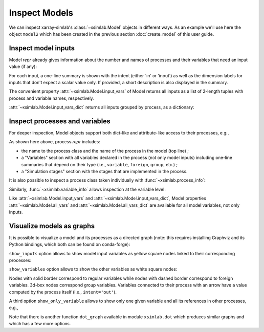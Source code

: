 .. _inspect_model:

Inspect Models
==============

We can inspect xarray-simlab's :class:`~xsimlab.Model` objects in
different ways. As an example we'll use here the object ``model2``
which has been created in the previous section :doc:`create_model` of
this user guide.

.. ipython:: python
   :suppress:

    import sys
    sys.path.append('scripts')
    from advection_model import model2, ProfileU

.. ipython:: python

    import xsimlab as xs

Inspect model inputs
--------------------

Model *repr* already gives information about the number and names of
processes and their variables that need an input value (if any):

.. ipython:: python

    model2

For each input, a one-line summary is shown with the intent (either
'in' or 'inout') as well as the dimension labels for inputs that don't
expect a scalar value only. If provided, a short description is also
displayed in the summary.

The convenient property :attr:`~xsimlab.Model.input_vars` of Model
returns all inputs as a list of 2-length tuples with process and
variable names, respectively.

.. ipython:: python

    model2.input_vars

:attr:`~xsimlab.Model.input_vars_dict` returns all inputs grouped by
process, as a dictionary:

.. ipython:: python

    model2.input_vars_dict

Inspect processes and variables
-------------------------------

For deeper inspection, Model objects support both dict-like and
attribute-like access to their processes, e.g.,

.. ipython:: python

    model2['advect']
    model2.grid

As shown here above, process *repr* includes:

- the name to the process class and the name of the process in the model
  (top line) ;
- a "Variables" section with all variables declared in the process
  (not only model inputs) including one-line summaries that depend on
  their type (i.e., ``variable``, ``foreign``, ``group``, etc.) ;
- a "Simulation stages" section with the stages that are implemented
  in the process.

It is also possible to inspect a process class taken individually with
:func:`~xsimlab.process_info`:

.. ipython:: python

    xs.process_info(ProfileU)

Similarly, :func:`~xsimlab.variable_info` allows inspection at the
variable level:

.. ipython:: python

    xs.variable_info(ProfileU, 'u')
    xs.variable_info(model2.profile, 'u_vars')

Like :attr:`~xsimlab.Model.input_vars` and
:attr:`~xsimlab.Model.input_vars_dict`, Model properties
:attr:`~xsimlab.Model.all_vars` and
:attr:`~xsimlab.Model.all_vars_dict` are available for all model
variables, not only inputs.

Visualize models as graphs
--------------------------

.. ipython:: python
   :suppress:

    from xsimlab.dot import dot_graph
    dot_graph(model2, filename='savefig/model2_simple.png')
    dot_graph(model2, show_inputs=True, filename='savefig/model2_inputs.png')
    dot_graph(model2, show_inputs=True, show_variables=True,
              filename='savefig/model2_variables.png')

.. ipython:: python
   :suppress:

    dot_graph(model2, show_only_variable=('profile', 'u'),
              filename='savefig/model2_var_u.png')

It is possible to visualize a model and its processes as a directed
graph (note: this requires installing Graphviz and its Python
bindings, which both can be found on conda-forge):

.. ipython:: python

    model2.visualize();

.. image:: savefig/model2_simple.png
   :width: 40%

``show_inputs`` option allows to show model input variables as yellow
square nodes linked to their corresponding processes:

.. ipython:: python

    model2.visualize(show_inputs=True);

.. image:: savefig/model2_inputs.png
   :width: 60%

``show_variables`` option allows to show the other variables as white
square nodes:

.. ipython:: python

    model2.visualize(show_inputs=True, show_variables=True);

.. image:: savefig/model2_variables.png
   :width: 60%

Nodes with solid border correspond to regular variables while nodes
with dashed border correspond to foreign variables. 3d-box nodes
correspond group variables. Variables connected to their process with
an arrow have a value computed by the process itself (i.e.,
``intent='out'``).

A third option ``show_only_variable`` allows to show only one given
variable and all its references in other processes, e.g.,

.. ipython:: python

    model2.visualize(show_only_variable=('profile', 'u'));

.. image:: savefig/model2_var_u.png
   :width: 40%

Note that there is another function ``dot_graph`` available in module
``xsimlab.dot`` which produces similar graphs and which has a few more
options.
